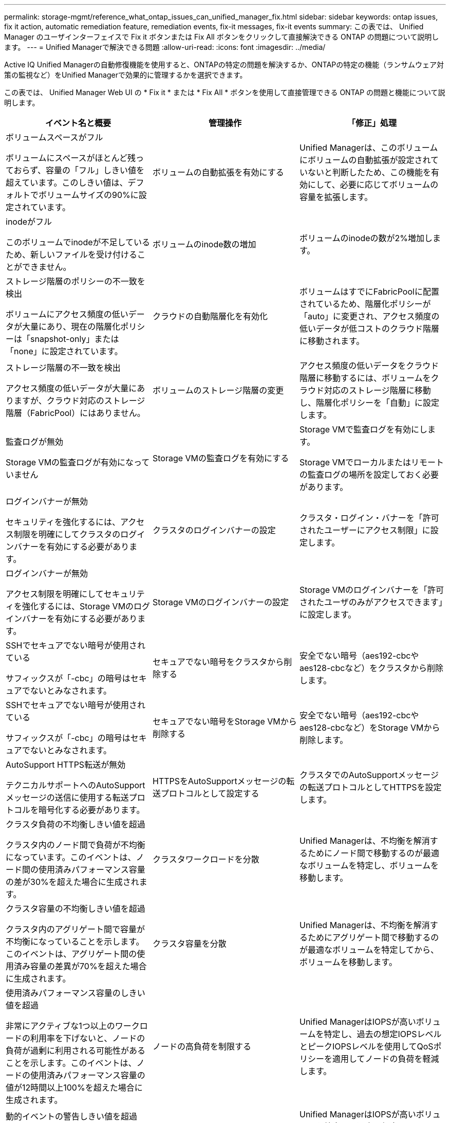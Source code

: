 ---
permalink: storage-mgmt/reference_what_ontap_issues_can_unified_manager_fix.html 
sidebar: sidebar 
keywords: ontap issues, fix it action, automatic remediation feature, remediation events, fix-it messages, fix-it events 
summary: この表では、 Unified Manager のユーザインターフェイスで Fix it ボタンまたは Fix All ボタンをクリックして直接解決できる ONTAP の問題について説明します。 
---
= Unified Managerで解決できる問題
:allow-uri-read: 
:icons: font
:imagesdir: ../media/


[role="lead"]
Active IQ Unified Managerの自動修復機能を使用すると、ONTAPの特定の問題を解決するか、ONTAPの特定の機能（ランサムウェア対策の監視など）をUnified Managerで効果的に管理するかを選択できます。

この表では、 Unified Manager Web UI の * Fix it * または * Fix All * ボタンを使用して直接管理できる ONTAP の問題と機能について説明します。

|===
| イベント名と概要 | 管理操作 | 「修正」処理 


 a| 
ボリュームスペースがフル

ボリュームにスペースがほとんど残っておらず、容量の「フル」しきい値を超えています。このしきい値は、デフォルトでボリュームサイズの90%に設定されています。
 a| 
ボリュームの自動拡張を有効にする
 a| 
Unified Managerは、このボリュームにボリュームの自動拡張が設定されていないと判断したため、この機能を有効にして、必要に応じてボリュームの容量を拡張します。



 a| 
inodeがフル

このボリュームでinodeが不足しているため、新しいファイルを受け付けることができません。
 a| 
ボリュームのinode数の増加
 a| 
ボリュームのinodeの数が2%増加します。



 a| 
ストレージ階層のポリシーの不一致を検出

ボリュームにアクセス頻度の低いデータが大量にあり、現在の階層化ポリシーは「snapshot-only」または「none」に設定されています。
 a| 
クラウドの自動階層化を有効化
 a| 
ボリュームはすでにFabricPoolに配置されているため、階層化ポリシーが「auto」に変更され、アクセス頻度の低いデータが低コストのクラウド階層に移動されます。



 a| 
ストレージ階層の不一致を検出

アクセス頻度の低いデータが大量にありますが、クラウド対応のストレージ階層（FabricPool）にはありません。
 a| 
ボリュームのストレージ階層の変更
 a| 
アクセス頻度の低いデータをクラウド階層に移動するには、ボリュームをクラウド対応のストレージ階層に移動し、階層化ポリシーを「自動」に設定します。



 a| 
監査ログが無効

Storage VMの監査ログが有効になっていません
 a| 
Storage VMの監査ログを有効にする
 a| 
Storage VMで監査ログを有効にします。

Storage VMでローカルまたはリモートの監査ログの場所を設定しておく必要があります。



 a| 
ログインバナーが無効

セキュリティを強化するには、アクセス制限を明確にしてクラスタのログインバナーを有効にする必要があります。
 a| 
クラスタのログインバナーの設定
 a| 
クラスタ・ログイン・バナーを「許可されたユーザーにアクセス制限」に設定します。



 a| 
ログインバナーが無効

アクセス制限を明確にしてセキュリティを強化するには、Storage VMのログインバナーを有効にする必要があります。
 a| 
Storage VMのログインバナーの設定
 a| 
Storage VMのログインバナーを「許可されたユーザのみがアクセスできます」に設定します。



 a| 
SSHでセキュアでない暗号が使用されている

サフィックスが「-cbc」の暗号はセキュアでないとみなされます。
 a| 
セキュアでない暗号をクラスタから削除する
 a| 
安全でない暗号（aes192-cbcやaes128-cbcなど）をクラスタから削除します。



 a| 
SSHでセキュアでない暗号が使用されている

サフィックスが「-cbc」の暗号はセキュアでないとみなされます。
 a| 
セキュアでない暗号をStorage VMから削除する
 a| 
安全でない暗号（aes192-cbcやaes128-cbcなど）をStorage VMから削除します。



 a| 
AutoSupport HTTPS転送が無効

テクニカルサポートへのAutoSupportメッセージの送信に使用する転送プロトコルを暗号化する必要があります。
 a| 
HTTPSをAutoSupportメッセージの転送プロトコルとして設定する
 a| 
クラスタでのAutoSupportメッセージの転送プロトコルとしてHTTPSを設定します。



 a| 
クラスタ負荷の不均衡しきい値を超過

クラスタ内のノード間で負荷が不均衡になっています。このイベントは、ノード間の使用済みパフォーマンス容量の差が30%を超えた場合に生成されます。
 a| 
クラスタワークロードを分散
 a| 
Unified Managerは、不均衡を解消するためにノード間で移動するのが最適なボリュームを特定し、ボリュームを移動します。



 a| 
クラスタ容量の不均衡しきい値を超過

クラスタ内のアグリゲート間で容量が不均衡になっていることを示します。このイベントは、アグリゲート間の使用済み容量の差異が70%を超えた場合に生成されます。
 a| 
クラスタ容量を分散
 a| 
Unified Managerは、不均衡を解消するためにアグリゲート間で移動するのが最適なボリュームを特定してから、ボリュームを移動します。



 a| 
使用済みパフォーマンス容量のしきい値を超過

非常にアクティブな1つ以上のワークロードの利用率を下げないと、ノードの負荷が過剰に利用される可能性があることを示します。このイベントは、ノードの使用済みパフォーマンス容量の値が12時間以上100%を超えた場合に生成されます。
 a| 
ノードの高負荷を制限する
 a| 
Unified ManagerはIOPSが高いボリュームを特定し、過去の想定IOPSレベルとピークIOPSレベルを使用してQoSポリシーを適用してノードの負荷を軽減します。



 a| 
動的イベントの警告しきい値を超過

一部のワークロードの負荷が異常に高いため、ノードがすでに過負荷状態で動作していることを示します。
 a| 
ノードの過負荷を軽減
 a| 
Unified ManagerはIOPSが高いボリュームを特定し、過去の想定IOPSレベルとピークIOPSレベルを使用してQoSポリシーを適用してノードの負荷を軽減します。



 a| 
テイクオーバーを実行できません

フェイルオーバーが無効になっているため、停止中またはリブート中のノードが使用可能な状態に戻るまではノードのリソースへのアクセスが失われます。
 a| 
ノードフェイルオーバーを有効にする
 a| 
Unified Manager が該当するコマンドを送信し、クラスタ内のすべてのノードのフェイルオーバーを有効にします。



 a| 
オプションcf.takeover.on_panicがoffに設定されている

ノードシェルオプション「 cf.takeover.on_panic 」が * off * に設定されており、 HA 構成のシステムで問題を原因できます。
 a| 
パニック時のテイクオーバーを有効にする
 a| 
Unified Manager が該当するコマンドを送信し、この設定を * on * に変更します。



 a| 
ノードシェルオプションSnapMirror nfs.enableを無効にします。

古いノードシェルオプション「 snapmirror.enable 」は * on * に設定されており、 ONTAP 9.3 以降へのアップグレード後のブート時に問題を原因することができます。
 a| 
SnapMirror .enableオプションをoffに設定
 a| 
Unified Manager が該当するコマンドを送信し、この設定を * off * に変更します。



 a| 
Telnetが有効

Telnetは安全ではなく、暗号化されていない方法でデータを渡すため、潜在的なセキュリティ上の問題を示します。
 a| 
Telnetを無効にする
 a| 
Unified Managerが該当するコマンドをクラスタに送信し、Telnetを無効にします。



 a| 
Storage VM Anti-Ransomware Learningの設定

ランサムウェア対策監視のために、ライセンスがあるクラスタがないか定期的にチェックする。Storage VMがこのようなクラスタでNFSボリュームとSMBボリュームのどちらのみをサポートするかを検証します。
 a| 
Storage VMをランサムウェア対策監視モードに切り替え `learning`
 a| 
Unified Managerは、クラスタ管理コンソールを使用して、Storage VMのランサムウェア対策の監視を状態に設定します `learning`。Storage VMに作成されたすべての新しいボリュームに対するランサムウェア監視は、自動的にラーニングモードに移行されます。この有効化により、ONTAPはボリューム上のアクティビティのパターンを学習し、潜在的な悪意のある攻撃による異常を検出できます。



 a| 
ボリュームのAnti-Ransomware Learningの設定

ランサムウェア対策監視のために、ライセンスがあるクラスタがないか定期的にチェックする。このようなクラスタでボリュームがNFSサービスまたはSMBサービスのみをサポートするかどうかを検証します。
 a| 
ランサムウェア対策の監視モードにボリュームを配置 `learning`
 a| 
Unified Managerは、クラスタ管理コンソールを使用して、ボリュームのAnti-Ransomware Monitoringを状態に設定します `learning`。この有効化により、ONTAPはボリューム上のアクティビティのパターンを学習し、潜在的な悪意のある攻撃による異常を検出できます。



 a| 
ボリュームのランサムウェア対策を有効化

ランサムウェア対策監視のために、ライセンスがあるクラスタがないか定期的にチェックする。ボリュームが45日以上ランサムウェア対策の監視モードになっているかどうかを検出し `learning`、アクティブモードに移行する可能性を判断します。
 a| 
ランサムウェア対策の監視モードにボリュームを配置 `active`
 a| 
Unified Managerは、クラスタ管理コンソールを使用して、ボリュームに対するランサムウェア対策の監視をに設定します `active`。これにより、ONTAPはボリューム上のアクティビティのパターンを学習し、潜在的な悪意のある攻撃による異常を検出し、データ保護アクションに関するアラートを作成できます。



 a| 
ボリュームAnti-Ransomwareを無効化

ランサムウェア対策監視のために、ライセンスがあるクラスタがないか定期的にチェックする。ボリュームに対するアクティブなランサムウェア対策監視中に繰り返し通知を検出（たとえば、ランサムウェア攻撃の可能性に関する複数の警告が30日間にわたって返されるなど）。
 a| 
ボリュームでランサムウェア対策の監視を無効にする
 a| 
Unified Managerは、クラスタ管理コンソールからボリュームのAnti-Ransomware Monitoringを無効にします。

|===